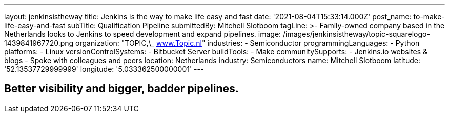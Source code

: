 ---
layout: jenkinsistheway
title: Jenkins is the way to make life easy and fast
date: '2021-08-04T15:33:14.000Z'
post_name: to-make-life-easy-and-fast
subTitle: Qualification Pipeline
submittedBy: Mitchell Slotboom
tagLine: >-
  Family-owned company based in the Netherlands looks to Jenkins to speed
  development and expand pipelines.
image: /images/jenkinsistheway/topic-squarelogo-1439841967720.png
organization: "TOPIC,\_ http://www.topic.nl[www.Topic.nl]"
industries:
  - Semiconductor
programmingLanguages:
  - Python
platforms:
  - Linux
versionControlSystems:
  - Bitbucket Server
buildTools:
  - Make
communitySupports:
  - Jenkins.io websites & blogs
  - Spoke with colleagues and peers
location: Netherlands
industry: Semiconductors
name: Mitchell Slotboom
latitude: '52.13537729999999'
longitude: '5.033362500000001'
---





== Better visibility and bigger, badder pipelines.